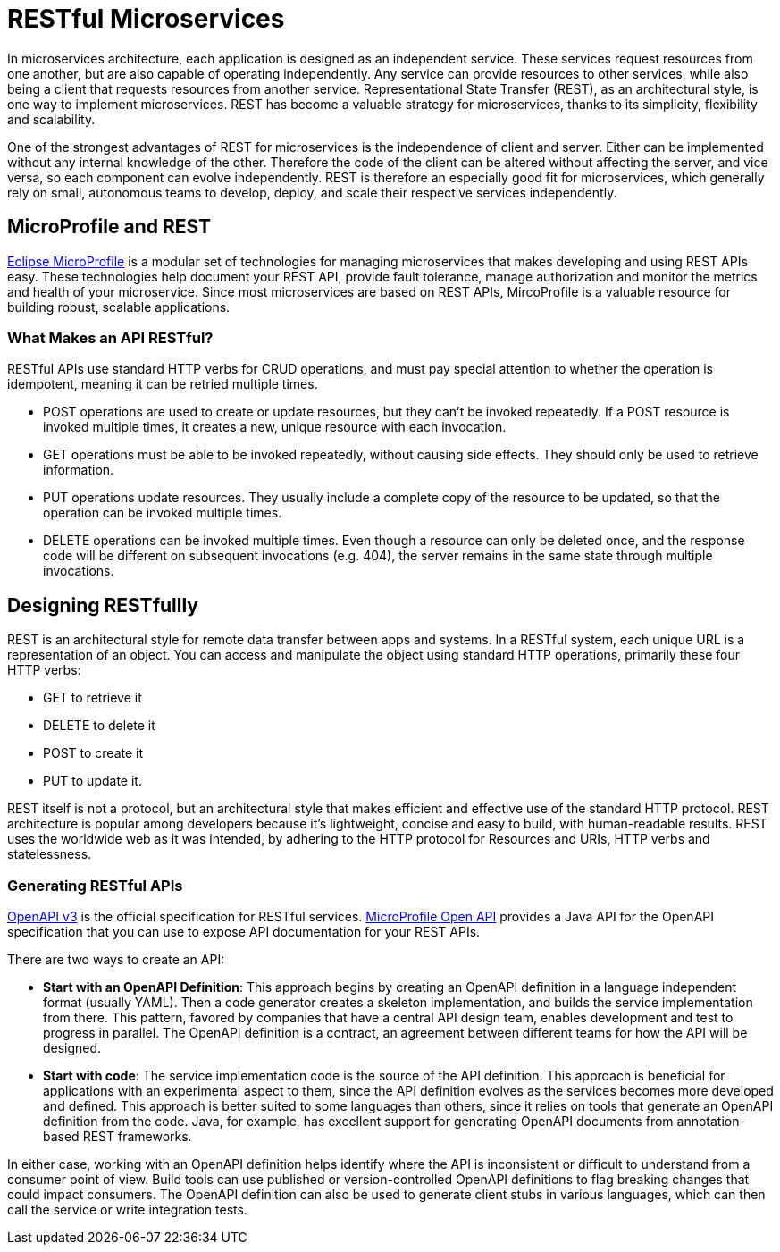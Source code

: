 :page-layout: intro
:page-description: REST, as an architectural style, is one way to implement microservices. REST has become a valuable strategy for microservices, thanks to its simplicity, flexibility and scalability.
:page-categories: REST microservices
:page-permalink: /docs/intro/microprofile.html
:seo-title: REST Microservices
:seo-description: REST, as an architectural style, is one way to implement microservices. REST has become a valuable strategy for microservices, thanks to its simplicity, flexibility and scalability.

= RESTful Microservices

In microservices architecture, each application is designed as an independent service. These services request resources from one another, but are also capable of operating independently. Any service can provide resources to other services, while also being a client that requests resources from another service. Representational State Transfer (REST), as an architectural style, is one way to implement microservices. REST has become a valuable strategy for microservices, thanks to its simplicity, flexibility and scalability.


One of the strongest advantages of REST for microservices is the independence of client and server. Either can be implemented without any internal knowledge of the other. Therefore the code of the client can be altered without affecting the server, and vice versa, so each component can evolve independently. REST is therefore an especially good fit for microservices, which generally rely on small, autonomous teams to develop, deploy, and scale their respective services independently.

== MicroProfile and REST

https://openliberty.io/docs/intro/microprofile.html[Eclipse MicroProfile] is a modular set of technologies for managing microservices that makes developing and using REST APIs easy. These technologies help document your REST API, provide fault tolerance, manage authorization and monitor the metrics and health of your microservice. Since most  microservices are based on REST APIs, MircoProfile is a valuable resource for building robust, scalable applications.

=== What Makes an API RESTful?

RESTful APIs use standard HTTP verbs for CRUD operations, and must pay special attention to whether the operation is idempotent, meaning it can be retried multiple times.

- POST operations are used to create or update resources, but they can't be invoked repeatedly. If a POST resource is invoked multiple times, it creates a new, unique resource with each invocation.
- GET operations must be able to be invoked repeatedly, without causing side effects. They should only be used to retrieve information.
- PUT operations update resources. They usually include a complete copy of the resource to be updated, so that the operation can be invoked  multiple times.
- DELETE operations  can be invoked multiple times. Even though a resource can only be deleted once, and the response code will be different on subsequent invocations (e.g. 404), the server remains in the same state through multiple invocations.

== Designing RESTfullly
REST is an architectural style for remote data transfer between apps and systems. In a RESTful system, each unique URL is a representation of an object. You can access and manipulate the object using standard HTTP operations, primarily these four HTTP verbs: 

- GET to retrieve it
- DELETE to delete it
- POST to create it
- PUT to update it. 

REST itself is not a protocol, but an architectural style that makes efficient and effective use of the standard HTTP protocol. REST architecture is popular among developers because it's lightweight, concise and easy to build, with human-readable results. REST uses the worldwide web as it was intended, by adhering to the HTTP protocol for Resources and  URIs, HTTP verbs and statelessness.


=== Generating RESTful APIs
https://github.com/OAI/OpenAPI-Specification/blob/master/versions/3.0.2.md[OpenAPI v3] is the official specification for RESTful services. https://openliberty.io/guides/microprofile-openapi.html[MicroProfile Open API] provides a Java API for the OpenAPI specification that you can use to expose API documentation for your REST APIs.

There are two ways to create an API:

- *Start with an OpenAPI Definition*: This approach begins by creating an OpenAPI definition in a language independent format (usually YAML). Then a code generator creates a skeleton implementation, and builds the service implementation from there. This pattern, favored by companies that have a central API design team, enables development and test to progress in parallel. The OpenAPI definition is a contract, an agreement between different teams for how the API will be designed.
- *Start with code*: The service implementation code is the source of the API definition. This approach is beneficial for applications with an experimental aspect to them, since the API definition evolves as the services becomes more developed and defined. This approach is better suited to some languages than others, since it relies on tools that generate an OpenAPI definition from the code. Java, for example, has excellent support for generating OpenAPI documents from annotation-based REST frameworks.

In either case, working with an OpenAPI definition helps identify  where the API is inconsistent or difficult to understand from a consumer point of view. Build tools can use published or version-controlled OpenAPI definitions to flag breaking changes that could impact consumers. The OpenAPI definition can also be used to generate client stubs in various languages, which can then call the service or write integration tests.

